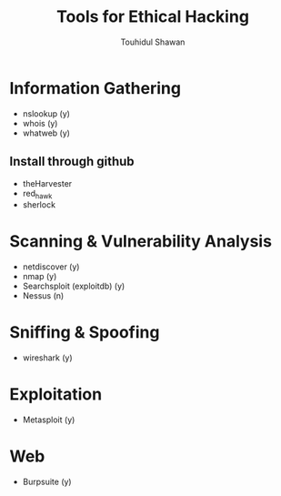 #+title: Tools for Ethical Hacking
#+description: This tools will be install in my machine(Arch linux) for my ethical hacking
#+author: Touhidul Shawan

* Information Gathering
+ nslookup (y)
+ whois (y)
+ whatweb (y)
** Install through github
+ theHarvester
+ red_hawk
+ sherlock

* Scanning & Vulnerability Analysis
+ netdiscover (y)
+ nmap (y)
+ Searchsploit (exploitdb) (y)
+ Nessus (n)

* Sniffing & Spoofing
+ wireshark (y)

* Exploitation
+ Metasploit (y)

* Web
+ Burpsuite (y)
